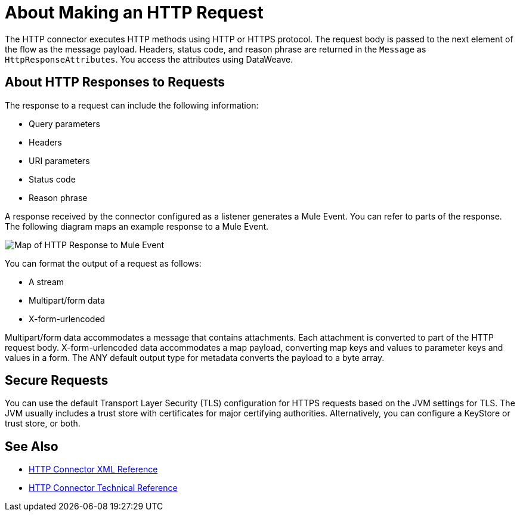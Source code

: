 = About Making an HTTP Request
:keywords: connectors, http, https

The HTTP connector executes HTTP methods using HTTP or HTTPS protocol. The request body is passed to the next element of the flow as the message payload. Headers, status code, and reason phrase are returned in the `Message` as `HttpResponseAttributes`. You access the attributes using DataWeave.

== About HTTP Responses to Requests

The response to a request can include the following information:

* Query parameters
* Headers
* URI parameters
* Status code
* Reason phrase

A response received by the connector configured as a listener generates a Mule Event. You can refer to parts of the response. The following diagram maps an example response to a Mule Event.

image:request-mule-msg-map.png[Map of HTTP Response to Mule Event]

You can format the output of a request as follows:

* A stream
* Multipart/form data
* X-form-urlencoded

Multipart/form data accommodates a message that contains attachments. Each attachment is converted to part of the HTTP request body. X-form-urlencoded data accommodates a map payload, converting map keys and values to parameter keys and values in a form. The ANY default output type for metadata converts the payload to a byte array.

== Secure Requests

You can use the default Transport Layer Security (TLS) configuration for HTTPS requests based on the JVM settings for TLS. The JVM usually includes a trust store with certificates for major certifying authorities. Alternatively, you can configure a KeyStore or trust store, or both. 


== See Also

* link:/connectors/http-connector-xml-reference[HTTP Connector XML Reference]
* link:/connectors/http-documentation[HTTP Connector Technical Reference]

